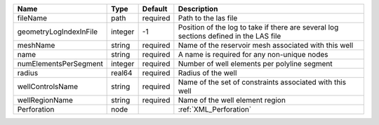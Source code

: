 

====================== ======= ======== ====================================================================================== 
Name                   Type    Default  Description                                                                            
====================== ======= ======== ====================================================================================== 
fileName               path    required Path to the las file                                                                   
geometryLogIndexInFile integer -1       Position of the log to take if there are several log sections defined in the LAS file  
meshName               string  required Name of the reservoir mesh associated with this well                                   
name                   string  required A name is required for any non-unique nodes                                            
numElementsPerSegment  integer required Number of well elements per polyline segment                                           
radius                 real64  required Radius of the well                                                                     
wellControlsName       string  required Name of the set of constraints associated with this well                               
wellRegionName         string  required Name of the well element region                                                        
Perforation            node             :ref:`XML_Perforation`                                                                 
====================== ======= ======== ====================================================================================== 


